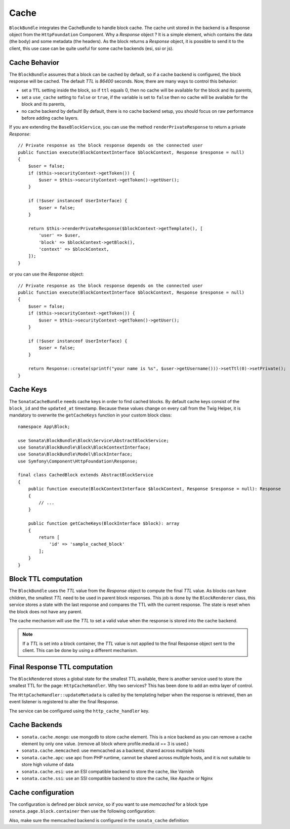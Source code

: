 .. index::
    single: Cache
    single: Behavior
    single: Backend

Cache
=====

``BlockBundle`` integrates the CacheBundle to handle block cache. The cache unit stored in the backend is a Response object from the ``HttpFoundation`` Component.
Why a `Response` object ? It is a simple element, which contains the data (the body) and some metadata (the headers).
As the block returns a `Response` object, it is possible to send it to the client, this use case can be quite useful for some cache backends (esi, ssi or js).

Cache Behavior
~~~~~~~~~~~~~~

The ``BlockBundle`` assumes that a block can be cached by default, so if a cache backend is configured, the block response will be cached.
The default `TTL` is `86400` seconds. Now, there are many ways to control this behavior:

* set a ``TTL`` setting inside the block, so if ``ttl`` equals 0, then no cache will be available for the block and its parents,
* set a ``use_cache`` setting to ``false`` or ``true``, if the variable is set to ``false`` then no cache will be available for the block and its parents,
* no cache backend by default! By default, there is no cache backend setup, you should focus on raw performance before adding cache layers.

If you are extending the ``BaseBlockService``, you can use the method ``renderPrivateResponse`` to return a private `Response`::

    // Private response as the block response depends on the connected user
    public function execute(BlockContextInterface $blockContext, Response $response = null)
    {
        $user = false;
        if ($this->securityContext->getToken()) {
            $user = $this->securityContext->getToken()->getUser();
        }

        if (!$user instanceof UserInterface) {
            $user = false;
        }

        return $this->renderPrivateResponse($blockContext->getTemplate(), [
            'user' => $user,
            'block' => $blockContext->getBlock(),
            'context' => $blockContext,
        ]);
    }

or you can use the `Response` object::

    // Private response as the block response depends on the connected user
    public function execute(BlockContextInterface $blockContext, Response $response = null)
    {
        $user = false;
        if ($this->securityContext->getToken()) {
            $user = $this->securityContext->getToken()->getUser();
        }

        if (!$user instanceof UserInterface) {
            $user = false;
        }

        return Response::create(sprintf("your name is %s", $user->getUsername()))->setTtl(0)->setPrivate();
    }

Cache Keys
~~~~~~~~~~

The ``SonataCacheBundle`` needs cache keys in order to find cached blocks.
By default cache keys consist of the ``block_id`` and the ``updated_at``
timestamp. Because these values change on every call from the Twig Helper,
it is mandatory to overwrite the ``getCacheKeys`` function in your custom block class::

    namespace App\Block;
    
    use Sonata\BlockBundle\Block\Service\AbstractBlockService;
    use Sonata\BlockBundle\Block\BlockContextInterface;
    use Sonata\BlockBundle\Model\BlockInterface;
    use Symfony\Component\HttpFoundation\Response;

    final class CachedBlock extends AbstractBlockService
    {
        public function execute(BlockContextInterface $blockContext, Response $response = null): Response
        {
            // ...
        }

        public function getCacheKeys(BlockInterface $block): array
        {
            return [
                'id' => 'sample_cached_block'
            ];
        }
    }

Block TTL computation
~~~~~~~~~~~~~~~~~~~~~

The ``BlockBundle`` uses the `TTL` value from the `Response` object to compute the final `TTL` value. As blocks can have children, the smallest `TTL` need to be used in parent block responses.
This job is done by the ``BlockRenderer`` class, this service stores a state with the last response and compares the TTL with the current response.
The state is reset when the block does not have any parent.

The cache mechanism will use the `TTL` to set a valid value when the response is stored into the cache backend.

.. note::

    If a `TTL` is set into a block container, the `TTL` value is not applied to the final Response object sent to the client.
    This can be done by using a different mechanism.

Final Response TTL computation
~~~~~~~~~~~~~~~~~~~~~~~~~~~~~~

The ``BlockRendered`` stores a global state for the smallest TTL available, there is another service used to store the smallest
TTL for the page: ``HttpCacheHandler``. Why two services? This has been done to add an extra layer of control.

The ``HttpCacheHandler::updateMetadata`` is called by the templating helper when the response is retrieved, then an event listener is registered to alter the final Response.

The service can be configured using the ``http_cache_handler`` key.

.. configuration-block::

    .. code-block:: yaml

        # config/packages/sonata_block.yaml

        sonata_block:
            http_cache:
                handler: sonata.block.cache.handler.noop    # no cache alteration
                handler: sonata.block.cache.handler.default # default value
                listener: true                              # default to true, register or not the event listener to alter the final response

Cache Backends
~~~~~~~~~~~~~~

* ``sonata.cache.mongo``: use mongodb to store cache element. This is a nice backend as you can remove a cache element by
  only one value. (remove all block where profile.media.id == 3 is used.)
* ``sonata.cache.memcached``: use memcached as a backend, shared across multiple hosts
* ``sonata.cache.apc``: use apc from PHP runtime, cannot be shared across multiple hosts, and it is not suitable to store high volume of data
* ``sonata.cache.esi``: use an ESI compatible backend to store the cache, like Varnish
* ``sonata.cache.ssi``: use an SSI compatible backend to store the cache, like Apache or Nginx

Cache configuration
~~~~~~~~~~~~~~~~~~~

The configuration is defined per `block service`, so if you want to use `memcached` for a block type ``sonata.page.block.container`` then use the following configuration:

.. configuration-block::

    .. code-block:: yaml

        # config/packages/sonata_block.yaml

        sonata_block:
            blocks:
                sonata.page.block.container:
                    cache: sonata.cache.memcached

Also, make sure the memcached backend is configured in the ``sonata_cache`` definition:

.. configuration-block::

    .. code-block:: yaml

        # config/packages/sonata_cache.yaml

        sonata_cache:
            caches:
                memcached:
                    prefix: test # prefix to ensure there is no clash between instances
                    servers:
                        - { host: 127.0.0.1, port: 11211, weight: 0 }
